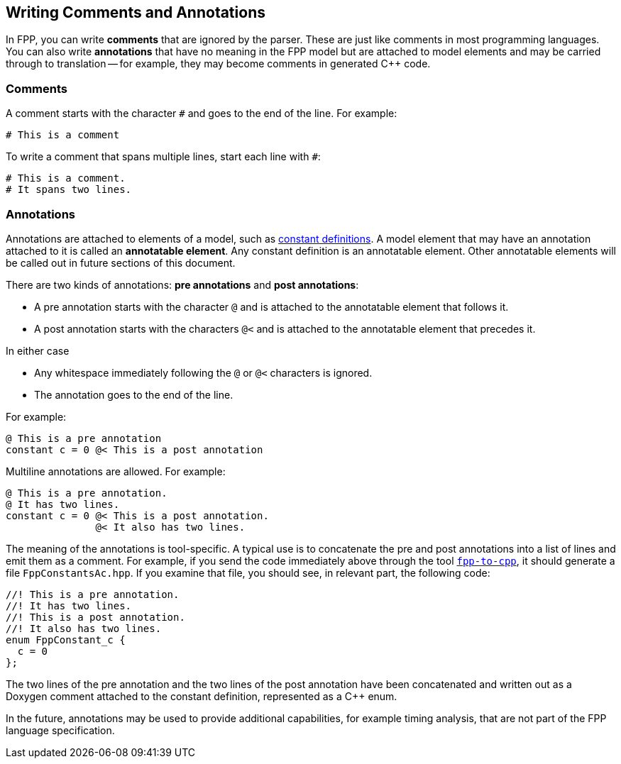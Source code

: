 == Writing Comments and Annotations

In FPP, you can write *comments* that are ignored by the parser.
These are just like comments in most programming languages.
You can also write *annotations* that have no meaning in the FPP model
but are attached to model elements and may be carried through
to translation -- for example, they may become comments in generated {cpp} code.

=== Comments

A comment starts with the character `#` and goes to the end of the line.
For example:

[source,fpp]
----
# This is a comment
----

To write a comment that spans multiple lines, start each line with `#`:

[source,fpp]
----
# This is a comment.
# It spans two lines.
----

=== Annotations

Annotations are attached to elements of a model, such as
<<Defining-Constants,constant definitions>>.
A model element that may have an annotation attached to it
is called an *annotatable element*.
Any constant definition is an annotatable element.
Other annotatable elements will be called out in future sections
of this document.

There are two kinds of annotations: *pre annotations* and *post annotations*:

* A pre annotation starts with the character `@` and is attached to the
annotatable element that follows it.

* A post annotation starts with the characters `@<` and is attached to
the annotatable element that precedes it.

In either case

* Any whitespace immediately following the `@` or `@<` characters is ignored.

* The annotation goes to the end of the line.

For example:

[source,fpp]
----
@ This is a pre annotation
constant c = 0 @< This is a post annotation
----

Multiline annotations are allowed. For example:

[source,fpp]
----
@ This is a pre annotation.
@ It has two lines.
constant c = 0 @< This is a post annotation.
               @< It also has two lines.
----

The meaning of the annotations is tool-specific.  A typical use is to
concatenate the pre and post annotations into a list of lines and emit them as
a comment.  For example, if you send the code immediately above through the
tool <<Analyzing-and-Translating-Models_Generating-C-Plus-Plus,`fpp-to-cpp`>>,
it should generate a file `FppConstantsAc.hpp`. If you examine that file, 
you should see, in relevant part, the following code:

[source,cpp]
----
//! This is a pre annotation.
//! It has two lines.
//! This is a post annotation.
//! It also has two lines.
enum FppConstant_c {
  c = 0
};
----

The two lines of the pre annotation and the two lines of the post
annotation have been concatenated and written out as a Doxygen
comment attached to the constant definition, represented as a {cpp} enum.

In the future, annotations may be used to provide additional capabilities, for
example timing analysis, that are not part of the FPP language specification.
